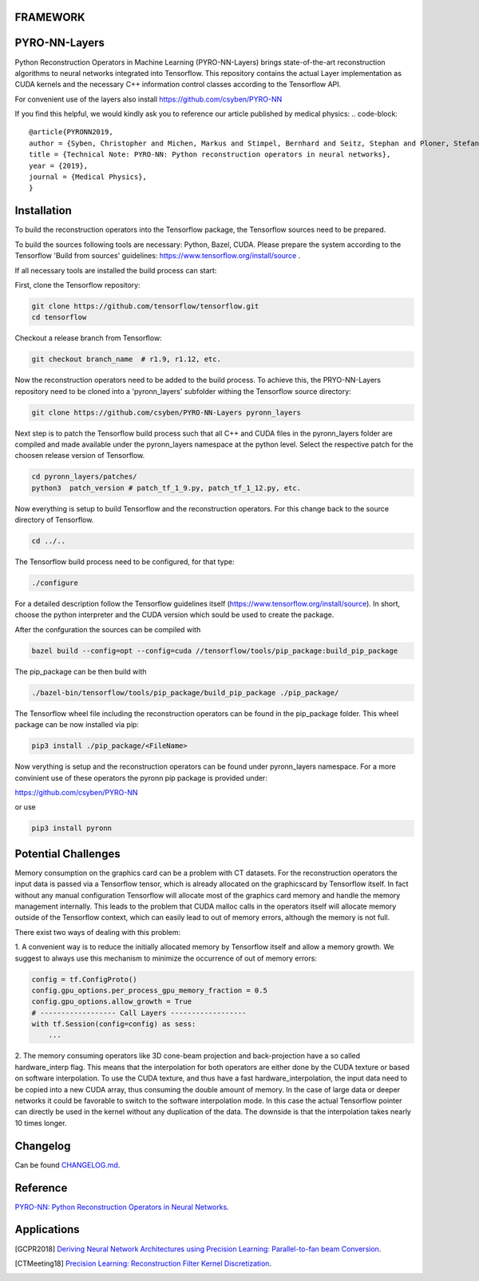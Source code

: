 FRAMEWORK
==========

PYRO-NN-Layers
========

Python Reconstruction Operators in Machine Learning (PYRO-NN-Layers) brings state-of-the-art reconstruction algorithms to
neural networks integrated into Tensorflow. This repository contains the actual Layer implementation as CUDA kernels and 
the necessary C++ information control classes according to the Tensorflow API.

For convenient use of the layers also install https://github.com/csyben/PYRO-NN

If you find this helpful, we would kindly ask you to reference our article published by medical physics:
.. code-block:: 

   @article{PYRONN2019,
   author = {Syben, Christopher and Michen, Markus and Stimpel, Bernhard and Seitz, Stephan and Ploner, Stefan and Maier, Andreas K.},
   title = {Technical Note: PYRO-NN: Python reconstruction operators in neural networks},
   year = {2019},
   journal = {Medical Physics},
   }



Installation
============

To build the reconstruction operators into the Tensorflow package, the Tensorflow sources need to be prepared.

To build the sources following tools are necessary: Python, Bazel, CUDA.
Please prepare the system according to the Tensorflow 'Build from sources' guidelines: https://www.tensorflow.org/install/source . 
 
If all necessary tools are installed the build process can start:

First, clone the Tensorflow repository:

.. code-block:: bash

    git clone https://github.com/tensorflow/tensorflow.git
    cd tensorflow

Checkout a release branch from Tensorflow:

.. code-block:: bash

    git checkout branch_name  # r1.9, r1.12, etc.

Now the reconstruction operators need to be added to the build process.
To achieve this, the PRYO-NN-Layers repository need to be cloned into a 'pyronn_layers' subfolder withing the Tensorflow source directory:

.. code-block:: bash

    git clone https://github.com/csyben/PYRO-NN-Layers pyronn_layers

Next step is to patch the Tensorflow build process such that all C++ and CUDA files in the pyronn_layers folder are compiled and
made available under the pyronn_layers namespace at the python level. Select the respective patch for the choosen release version of Tensorflow.

.. code-block:: bash

    cd pyronn_layers/patches/
    python3  patch_version # patch_tf_1_9.py, patch_tf_1_12.py, etc.

Now everything is setup to build Tensorflow and the reconstruction operators. For this change back to the source directory of Tensorflow. 

.. code-block:: bash

    cd ../..

The Tensorflow build process need to be configured, for that type:

.. code-block:: bash

    ./configure

For a detailed description follow the Tensorflow guidelines itself (https://www.tensorflow.org/install/source). 
In short, choose the python interpreter and the CUDA version which sould be used to create the package.

After the confguration the sources can be compiled with

.. code-block:: bash

    bazel build --config=opt --config=cuda //tensorflow/tools/pip_package:build_pip_package

The pip_package can be then build with 

.. code-block:: bash

    ./bazel-bin/tensorflow/tools/pip_package/build_pip_package ./pip_package/

The Tensorflow wheel file including the reconstruction operators can be found in the pip_package folder.
This wheel package can be now installed via pip:

.. code-block:: bash

    pip3 install ./pip_package/<FileName>

Now verything is setup and the reconstruction operators can be found under pyronn_layers namespace. 
For a more convinient use of these operators the pyronn pip package is provided under:

https://github.com/csyben/PYRO-NN

or use

.. code-block:: bash

    pip3 install pyronn

Potential Challenges
====================

Memory consumption on the graphics card can be a problem with CT datasets. For the reconstruction operators the input data is passed via a Tensorflow tensor,
which is already allocated on the graphicscard by Tensorflow itself. In fact without any manual configuration Tensorflow will allocate most of
the graphics card memory and handle the memory management internally. This leads to the problem that CUDA malloc calls in the operators itself will allocate
memory outside of the Tensorflow context, which can easily lead to out of memory errors, although the memory is not full.

There exist two ways of dealing with this problem:

1. A convenient way is to reduce the initially allocated memory by Tensorflow itself and allow a memory growth. We suggest to always use this mechanism 
to minimize the occurrence of out of memory errors:

.. code-block:: python

    config = tf.ConfigProto()
    config.gpu_options.per_process_gpu_memory_fraction = 0.5
    config.gpu_options.allow_growth = True
    # ------------------ Call Layers ------------------
    with tf.Session(config=config) as sess:
        ...

2. The memory consuming operators like 3D cone-beam projection and back-projection have a so called hardware_interp flag. This means that the
interpolation for both operators are either done by the CUDA texture or based on software interpolation. To use the CUDA texture, 
and thus have a fast hardware_interpolation, the input data need to be copied into a new CUDA array, thus consuming the double amount of memory. 
In the case of large data or deeper networks it could be favorable to switch to the software interpolation mode. In this case the actual Tensorflow pointer
can directly be used in the kernel without any duplication of the data. The downside is that the interpolation takes nearly 10 times longer.



Changelog
=========

Can be found `CHANGELOG.md <https://github.com/csyben/PYRO-NN-Layers/blob/master/CHANGELOG.md>`_.


Reference
=========

`PYRO-NN: Python Reconstruction Operators in Neural Networks <https://arxiv.org/abs/1904.13342>`_.

Applications
============
.. [GCPR2018] `Deriving Neural Network Architectures using Precision Learning: Parallel-to-fan beam Conversion <https://www5.informatik.uni-erlangen.de/Forschung/Publikationen/2018/Syben18-DNN.pdf>`_.
.. [CTMeeting18] `Precision Learning: Reconstruction Filter Kernel Discretization <https://www5.informatik.uni-erlangen.de/Forschung/Publikationen/2018/Syben18-PLR.pdf>`_.



